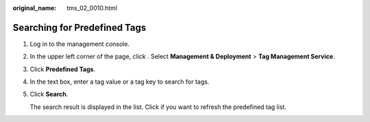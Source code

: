 :original_name: tms_02_0010.html

.. _tms_02_0010:

Searching for Predefined Tags
=============================

#. Log in to the management console.

#. In the upper left corner of the page, click |image1|. Select **Management & Deployment** > **Tag Management Service**.

#. Click **Predefined Tags**.

#. In the text box, enter a tag value or a tag key to search for tags.

#. Click **Search**.

   The search result is displayed in the list. Click |image2| if you want to refresh the predefined tag list.

.. |image1| image:: /_static/images/en-us_image_0000001982565525.png
.. |image2| image:: /_static/images/en-us_image_0141727063.png
